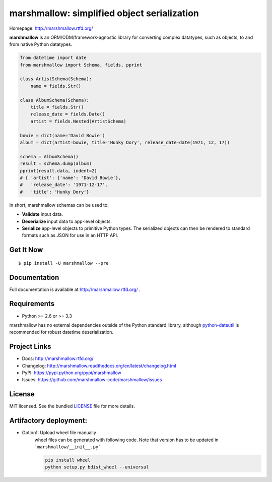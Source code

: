 ********************************************
marshmallow: simplified object serialization
********************************************

.. image:: https://img.shields.io/pypi/v/marshmallow.svg
    :target: https://pypi.python.org/pypi/marshmallow
    :alt: Latest version

.. image:: https://img.shields.io/travis/marshmallow-code/marshmallow/pypi.svg
    :target: https://travis-ci.org/marshmallow-code/marshmallow
    :alt: Travis-CI

Homepage: http://marshmallow.rtfd.org/

**marshmallow** is an ORM/ODM/framework-agnostic library for converting complex datatypes, such as objects, to and from native Python datatypes.

.. code-block:: python

    from datetime import date
    from marshmallow import Schema, fields, pprint

    class ArtistSchema(Schema):
        name = fields.Str()

    class AlbumSchema(Schema):
        title = fields.Str()
        release_date = fields.Date()
        artist = fields.Nested(ArtistSchema)

    bowie = dict(name='David Bowie')
    album = dict(artist=bowie, title='Hunky Dory', release_date=date(1971, 12, 17))

    schema = AlbumSchema()
    result = schema.dump(album)
    pprint(result.data, indent=2)
    # { 'artist': {'name': 'David Bowie'},
    #   'release_date': '1971-12-17',
    #   'title': 'Hunky Dory'}


In short, marshmallow schemas can be used to:

- **Validate** input data.
- **Deserialize** input data to app-level objects.
- **Serialize** app-level objects to primitive Python types. The serialized objects can then be rendered to standard formats such as JSON for use in an HTTP API.

Get It Now
==========

::

    $ pip install -U marshmallow --pre


Documentation
=============

Full documentation is available at http://marshmallow.rtfd.org/ .

Requirements
============

- Python >= 2.6 or >= 3.3

marshmallow has no external dependencies outside of the Python standard library, although `python-dateutil <https://pypi.python.org/pypi/python-dateutil>`_ is recommended for robust datetime deserialization.

Project Links
=============

- Docs: http://marshmallow.rtfd.org/
- Changelog: http://marshmallow.readthedocs.org/en/latest/changelog.html
- PyPI: https://pypi.python.org/pypi/marshmallow
- Issues: https://github.com/marshmallow-code/marshmallow/issues


License
=======

MIT licensed. See the bundled `LICENSE <https://github.com/marshmallow-code/marshmallow/blob/pypi/LICENSE>`_ file for more details.



Artifactory deployment:
======================
- Option1: Upload wheel file manually 
    wheel files can be generated with following code. Note that version has to be updated in ```marshmallow/__init__.py```
    
    .. code-block:: python

        pip install wheel
        python setup.py bdist_wheel --universal
    
    
    









